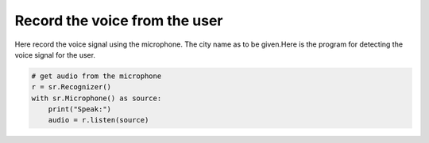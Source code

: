 Record the voice from the user
===================================

Here record the voice signal using the microphone. The city name as to be given.Here is the program for detecting the voice signal for the user. 


.. code-block:: python
   
   # get audio from the microphone                                                                       
   r = sr.Recognizer()                                                                                   
   with sr.Microphone() as source:                                                                       
       print("Speak:")                                                                                   
       audio = r.listen(source)  
